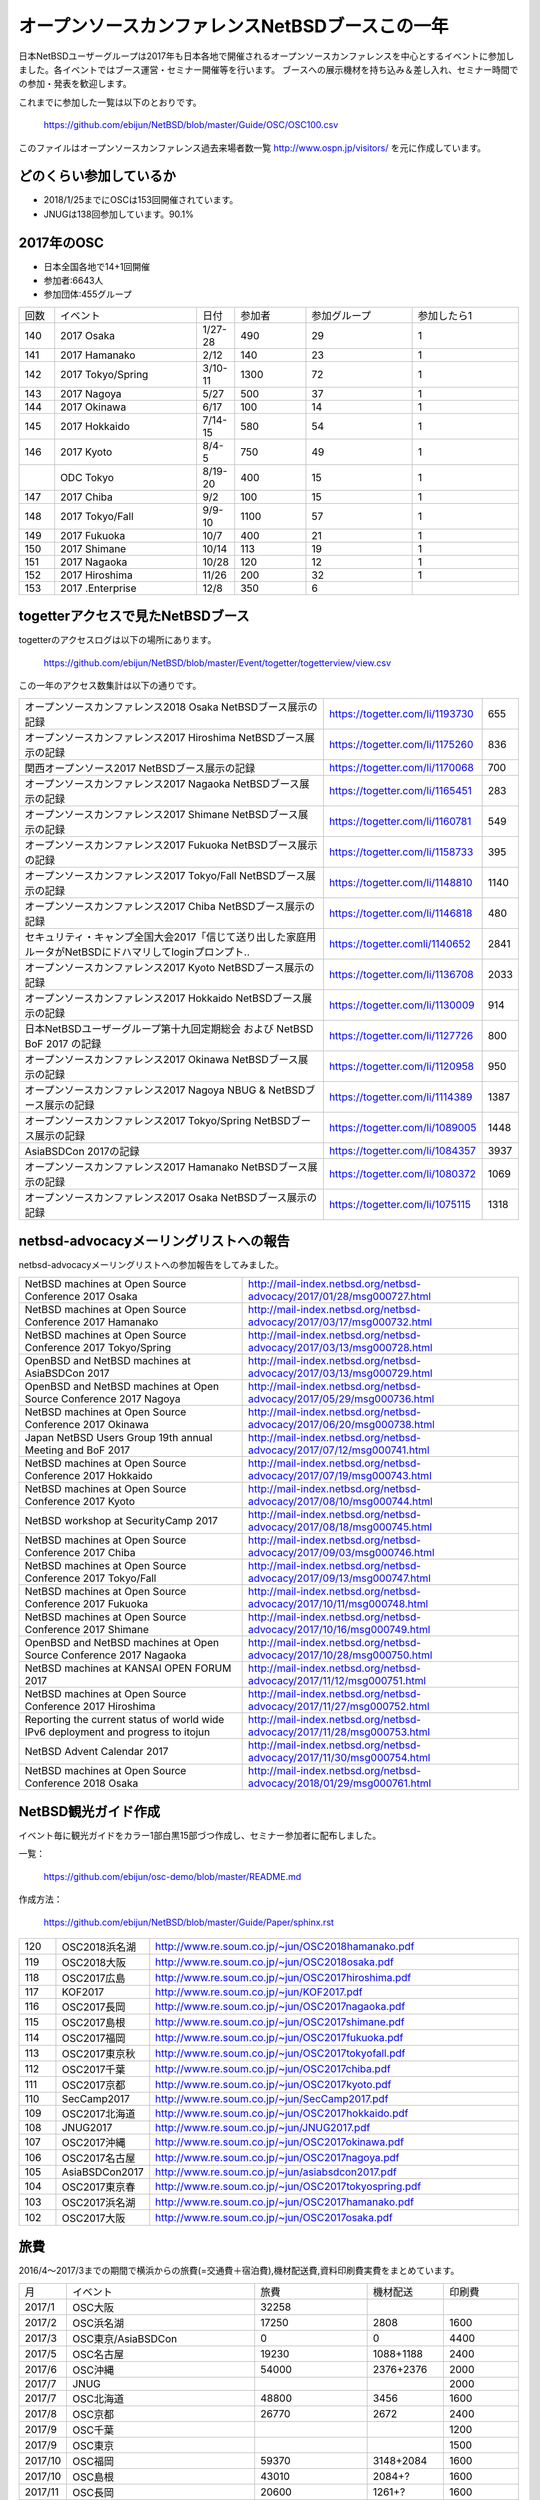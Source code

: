 .. 
 Copyright (c) 2013-8 Jun Ebihara All rights reserved.
 Redistribution and use in source and binary forms, with or without
 modification, are permitted provided that the following conditions
 are met:
 1. Redistributions of source code must retain the above copyright
    notice, this list of conditions and the following disclaimer.
 2. Redistributions in binary form must reproduce the above copyright
    notice, this list of conditions and the following disclaimer in the
    documentation and/or other materials provided with the distribution.
 THIS SOFTWARE IS PROVIDED BY THE AUTHOR ``AS IS'' AND ANY EXPRESS OR
 IMPLIED WARRANTIES, INCLUDING, BUT NOT LIMITED TO, THE IMPLIED WARRANTIES
 OF MERCHANTABILITY AND FITNESS FOR A PARTICULAR PURPOSE ARE DISCLAIMED.
 IN NO EVENT SHALL THE AUTHOR BE LIABLE FOR ANY DIRECT, INDIRECT,
 INCIDENTAL, SPECIAL, EXEMPLARY, OR CONSEQUENTIAL DAMAGES (INCLUDING, BUT
 NOT LIMITED TO, PROCUREMENT OF SUBSTITUTE GOODS OR SERVICES; LOSS OF USE,
 DATA, OR PROFITS; OR BUSINESS INTERRUPTION) HOWEVER CAUSED AND ON ANY
 THEORY OF LIABILITY, WHETHER IN CONTRACT, STRICT LIABILITY, OR TORT
 (INCLUDING NEGLIGENCE OR OTHERWISE) ARISING IN ANY WAY OUT OF THE USE OF
 THIS SOFTWARE, EVEN IF ADVISED OF THE POSSIBILITY OF SUCH DAMAGE.

===========================================
オープンソースカンファレンスNetBSDブースこの一年
===========================================

日本NetBSDユーザーグループは2017年も日本各地で開催されるオープンソースカンファレンスを中心とするイベントに参加しました。各イベントではブース運営・セミナー開催等を行います。
ブースへの展示機材を持ち込み＆差し入れ、セミナー時間での参加・発表を歓迎します。

これまでに参加した一覧は以下のとおりです。

  https://github.com/ebijun/NetBSD/blob/master/Guide/OSC/OSC100.csv


このファイルはオープンソースカンファレンス過去来場者数一覧 http://www.ospn.jp/visitors/ を元に作成しています。


どのくらい参加しているか
-------------------------

- 2018/1/25までにOSCは153回開催されています。
- JNUGは138回参加しています。90.1%

2017年のOSC
--------------
- 日本全国各地で14+1回開催
- 参加者:6643人　
- 参加団体:455グループ

.. csv-table::
 :widths: 10 40 10 20 30 30

 回数,イベント,日付,参加者,参加グループ,参加したら1
 140,"2017 Osaka","1/27-28",490,29,1
 141,"2017 Hamanako","2/12",140,23,1
 142,"2017 Tokyo/Spring","3/10-11",1300,72,1
 143,"2017 Nagoya","5/27",500,37,1		
 144,"2017 Okinawa","6/17",100,14,1	
 145,"2017 Hokkaido","7/14-15",580,54,1	
 146,"2017 Kyoto","8/4-5",750,49,1
 ,"ODC Tokyo","8/19-20",400,15,1
 147,"2017 Chiba","9/2",100,15,1
 148,"2017 Tokyo/Fall","9/9-10",1100,57,1
 149,"2017 Fukuoka","10/7",400,21,1
 150,"2017 Shimane","10/14",113,19,1
 151,"2017 Nagaoka","10/28",120,12,1
 152,"2017 Hiroshima","11/26",200,32,1
 153,"2017 .Enterprise","12/8",350,6,		


togetterアクセスで見たNetBSDブース
-----------------------------------
togetterのアクセスログは以下の場所にあります。

  https://github.com/ebijun/NetBSD/blob/master/Event/togetter/togetterview/view.csv

この一年のアクセス数集計は以下の通りです。

.. csv-table::
 :widths: 120 60 10

 オープンソースカンファレンス2018 Osaka NetBSDブース展示の記録,https://togetter.com/li/1193730,655
 オープンソースカンファレンス2017 Hiroshima NetBSDブース展示の記録,https://togetter.com/li/1175260,836
 関西オープンソース2017 NetBSDブース展示の記録,https://togetter.com/li/1170068,700
 オープンソースカンファレンス2017 Nagaoka NetBSDブース展示の記録,https://togetter.com/li/1165451,283
 オープンソースカンファレンス2017 Shimane NetBSDブース展示の記録,https://togetter.com/li/1160781,549
 オープンソースカンファレンス2017 Fukuoka NetBSDブース展示の記録,https://togetter.com/li/1158733,395
 オープンソースカンファレンス2017 Tokyo/Fall NetBSDブース展示の記録,https://togetter.com/li/1148810,1140
 オープンソースカンファレンス2017 Chiba NetBSDブース展示の記録,https://togetter.com/li/1146818,480
 セキュリティ・キャンプ全国大会2017「信じて送り出した家庭用ルータがNetBSDにドハマリしてloginプロンプト..,https://togetter.comli/1140652,2841
 オープンソースカンファレンス2017 Kyoto NetBSDブース展示の記録,https://togetter.com/li/1136708,2033
 オープンソースカンファレンス2017 Hokkaido NetBSDブース展示の記録,https://togetter.com/li/1130009,914
 日本NetBSDユーザーグループ第十九回定期総会 および NetBSD BoF 2017 の記録,https://togetter.com/li/1127726,800
 オープンソースカンファレンス2017 Okinawa NetBSDブース展示の記録,https://togetter.com/li/1120958,950
 オープンソースカンファレンス2017 Nagoya NBUG & NetBSDブース展示の記録,https://togetter.com/li/1114389,1387
 オープンソースカンファレンス2017 Tokyo/Spring NetBSDブース展示の記録,https://togetter.com/li/1089005,1448
 AsiaBSDCon 2017の記録,https://togetter.com/li/1084357,3937
 オープンソースカンファレンス2017 Hamanako NetBSDブース展示の記録,https://togetter.com/li/1080372,1069
 オープンソースカンファレンス2017 Osaka NetBSDブース展示の記録,https://togetter.com/li/1075115,1318

netbsd-advocacyメーリングリストへの報告
--------------------------------------------

netbsd-advocacyメーリングリストへの参加報告をしてみました。

.. csv-table::

 NetBSD machines at Open Source Conference 2017 Osaka,http://mail-index.netbsd.org/netbsd-advocacy/2017/01/28/msg000727.html
 NetBSD machines at Open Source Conference 2017 Hamanako,http://mail-index.netbsd.org/netbsd-advocacy/2017/03/17/msg000732.html
 NetBSD machines at Open Source Conference 2017 Tokyo/Spring,http://mail-index.netbsd.org/netbsd-advocacy/2017/03/13/msg000728.html
 OpenBSD and NetBSD machines at AsiaBSDCon 2017,http://mail-index.netbsd.org/netbsd-advocacy/2017/03/13/msg000729.html
 OpenBSD and NetBSD machines at Open Source Conference 2017 Nagoya,http://mail-index.netbsd.org/netbsd-advocacy/2017/05/29/msg000736.html
 NetBSD machines at Open Source Conference 2017 Okinawa,http://mail-index.netbsd.org/netbsd-advocacy/2017/06/20/msg000738.html
 Japan NetBSD Users Group 19th annual Meeting and BoF 2017,http://mail-index.netbsd.org/netbsd-advocacy/2017/07/12/msg000741.html
 NetBSD machines at Open Source Conference 2017 Hokkaido,http://mail-index.netbsd.org/netbsd-advocacy/2017/07/19/msg000743.html
 NetBSD machines at Open Source Conference 2017 Kyoto,http://mail-index.netbsd.org/netbsd-advocacy/2017/08/10/msg000744.html
 NetBSD workshop at SecurityCamp 2017,http://mail-index.netbsd.org/netbsd-advocacy/2017/08/18/msg000745.html
 NetBSD machines at Open Source Conference 2017 Chiba,http://mail-index.netbsd.org/netbsd-advocacy/2017/09/03/msg000746.html
 NetBSD machines at Open Source Conference 2017 Tokyo/Fall,http://mail-index.netbsd.org/netbsd-advocacy/2017/09/13/msg000747.html
 NetBSD machines at Open Source Conference 2017 Fukuoka,http://mail-index.netbsd.org/netbsd-advocacy/2017/10/11/msg000748.html
 NetBSD machines at Open Source Conference 2017 Shimane,http://mail-index.netbsd.org/netbsd-advocacy/2017/10/16/msg000749.html
 OpenBSD and NetBSD machines at Open Source Conference 2017 Nagaoka,http://mail-index.netbsd.org/netbsd-advocacy/2017/10/28/msg000750.html
 NetBSD machines at KANSAI OPEN FORUM 2017,http://mail-index.netbsd.org/netbsd-advocacy/2017/11/12/msg000751.html
 NetBSD machines at Open Source Conference 2017 Hiroshima,http://mail-index.netbsd.org/netbsd-advocacy/2017/11/27/msg000752.html
 Reporting the current status of world wide IPv6 deployment and progress to itojun,http://mail-index.netbsd.org/netbsd-advocacy/2017/11/28/msg000753.html
 NetBSD Advent Calendar 2017,http://mail-index.netbsd.org/netbsd-advocacy/2017/11/30/msg000754.html
 NetBSD machines at Open Source Conference 2018 Osaka,http://mail-index.netbsd.org/netbsd-advocacy/2018/01/29/msg000761.html

NetBSD観光ガイド作成
------------------------

イベント毎に観光ガイドをカラー1部白黒15部づつ作成し、セミナー参加者に配布しました。

一覧：

 https://github.com/ebijun/osc-demo/blob/master/README.md


作成方法： 

 https://github.com/ebijun/NetBSD/blob/master/Guide/Paper/sphinx.rst

.. csv-table::
 :widths: 10 20 100

 120,OSC2018浜名湖,http://www.re.soum.co.jp/~jun/OSC2018hamanako.pdf
 119,OSC2018大阪,http://www.re.soum.co.jp/~jun/OSC2018osaka.pdf
 118,OSC2017広島,http://www.re.soum.co.jp/~jun/OSC2017hiroshima.pdf
 117,KOF2017,http://www.re.soum.co.jp/~jun/KOF2017.pdf
 116,OSC2017長岡,http://www.re.soum.co.jp/~jun/OSC2017nagaoka.pdf
 115,OSC2017島根,http://www.re.soum.co.jp/~jun/OSC2017shimane.pdf
 114,OSC2017福岡,http://www.re.soum.co.jp/~jun/OSC2017fukuoka.pdf
 113,OSC2017東京秋,http://www.re.soum.co.jp/~jun/OSC2017tokyofall.pdf
 112,OSC2017千葉,http://www.re.soum.co.jp/~jun/OSC2017chiba.pdf
 111,OSC2017京都,http://www.re.soum.co.jp/~jun/OSC2017kyoto.pdf
 110,SecCamp2017,http://www.re.soum.co.jp/~jun/SecCamp2017.pdf
 109,OSC2017北海道,http://www.re.soum.co.jp/~jun/OSC2017hokkaido.pdf
 108,JNUG2017,http://www.re.soum.co.jp/~jun/JNUG2017.pdf
 107,OSC2017沖縄,http://www.re.soum.co.jp/~jun/OSC2017okinawa.pdf
 106,OSC2017名古屋,http://www.re.soum.co.jp/~jun/OSC2017nagoya.pdf
 105,AsiaBSDCon2017,http://www.re.soum.co.jp/~jun/asiabsdcon2017.pdf
 104,OSC2017東京春,http://www.re.soum.co.jp/~jun/OSC2017tokyospring.pdf
 103,OSC2017浜名湖,http://www.re.soum.co.jp/~jun/OSC2017hamanako.pdf
 102,OSC2017大阪,http://www.re.soum.co.jp/~jun/OSC2017osaka.pdf

旅費
--------
2016/4〜2017/3までの期間で横浜からの旅費(=交通費＋宿泊費),機材配送費,資料印刷費実費をまとめています。

.. csv-table::
 :widths: 10 50 30 20 20
 
 月,イベント,旅費,機材配送,印刷費
 2017/1,OSC大阪,32258,,
 2017/2,OSC浜名湖,17250,2808,1600
 2017/3,OSC東京/AsiaBSDCon,0,0,4400
 2017/5,OSC名古屋,19230,1088+1188,2400
 2017/6,OSC沖縄,54000,2376+2376,2000
 2017/7,JNUG,,,2000
 2017/7,OSC北海道,48800,3456,1600
 2017/8,OSC京都,26770,2672,2400
 2017/9,OSC千葉,,,1200
 2017/9,OSC東京,,,1500
 2017/10,OSC福岡,59370,3148+2084,1600
 2017/10,OSC島根,43010,2084+?,1600
 2017/11,OSC長岡,20600,1261+?,1600
 2017/11,KOF,35339,?+1469,2500
 2017/11,OSC広島,46436,1577,2130
 2018/1,OSC大阪,32053,3046,2000
 2018/2,OSC浜名湖,16600,1261+?,1600
 
2018年
-------------

2018年は2018/1/26のOSC大阪(http://www.ospn.jp/osc2018-osaka/)からはじまっています。ブースへの展示機材もちこみ＆セミナー時間での発表を歓迎します。

